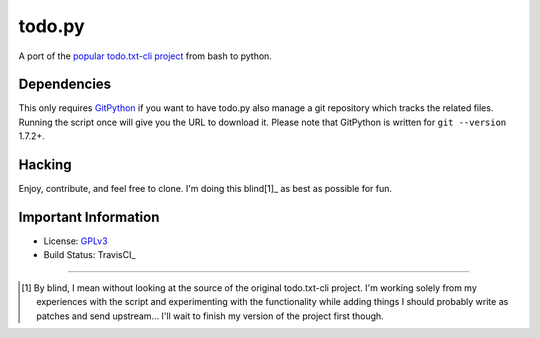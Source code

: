todo.py
=======

.. image:: https://secure.travis-ci.org/sigmavirus24/Todo.txt-python.png?branch=development
    :alt: Build Status
    :name: travisci

A port of the `popular todo.txt-cli project
<https://github.com/ginatrapani/todo.txt-cli>`_ from bash to python.

Dependencies
------------

This only requires GitPython_ if you want to have todo.py also manage a git
repository which tracks the related files. Running the script once will give
you the URL to download it. Please note that GitPython is written for ``git
--version`` 1.7.2+.

.. _GitPython: https://github.com/gitpython-developers/GitPython

Hacking
-------

Enjoy, contribute, and feel free to clone. I'm doing this blind[1]_ as best as
possible for fun.

Important Information
---------------------

- License: GPLv3_
- Build Status: TravisCI_

.. _GPLv3: https://raw.github.com/sigmavirus24/Todo.txt-python/master/LICENSE
.. _TravisCI: http://travis-ci.org/sigmavirus24/Todo.txt-python

--------

.. [1] By blind, I mean without looking at the source of the original todo.txt-cli
    project. I'm working solely from my experiences with the script and
    experimenting with the functionality while adding things I should probably write
    as patches and send upstream... I'll wait to finish my version of the project
    first though.
